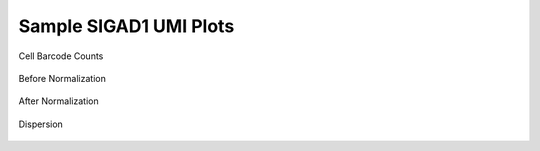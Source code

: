 =============================
**Sample SIGAD1 UMI Plots**
=============================

.. figure:: Dplot_cell_barcode_counts.png  
  :width: 400px
  :align: center 
  :height: 400px
  :alt: Cell Barcode Counts

  Cell Barcode Counts


.. figure:: d.before.hist.png
    :width: 400px
    :align: center
    :height: 400px
    :alt: Before Normalization
    :figclass: align-center

    Before Normalization 




.. figure:: d.after.hist.png
    :width: 400px
    :align: center
    :height: 400px
    :alt: After Normalization 
    :figclass: align-center

    After Normalization 


.. figure:: d.dispersion.png 
    :width: 400px
    :align: center
    :height: 400px
    :alt: Dispersion 
    :figclass: align-center

    Dispersion

.. figure:: d.pca.png 
   :width: 400px 
   :align: center 
   :height: 400px 
   :alt: PCA for sample D
   :figclass: align-center
  

.. figure:: d.tsne.cluster.png
   :width: 400px 
   :align: center 
   :height: 400px 
   :alt: TSNE Clustering
   :figclass: align-center



.. figure:: d.heatmap1.png 
   :width: 400px
   :align: center 
   :height: 400px 
   :alt: Heatmap of Sample D 
   :figclass: align-center

.. figure:: d.heatmap2.png 
   :width: 400px
   :align: center 
   :height: 400px 
   :alt: Heatmaps of PCAs of Sample D 
   :figclass: align-center

.. figure:: d.vnplot.pca.png  
   :width: 400px
   :align: center
   :height: 400px
   :alt: VNPlot for top PCA genes 
   :figclass: align-center

.. figure:: d.featureplot.pca.png
   :width: 400px 
   :align: center 
   :height: 400px 
   :alt: Feature Plot for top PCA genes 
   :figclass: align-center

.. figure:: d.vnplot.marker.png 
   :width: 400px 
   :align: center 
   :height: 400px 
   :alt: VNpLOT for top Marker genes 
   :figclass: align-center

.. figure:: d.featureplot.marker.png
   :width: 400px 
   :align: center 
   :height: 400px
   :alt: Feature Plot for top Marker genes
   :figclass: align-center


   
